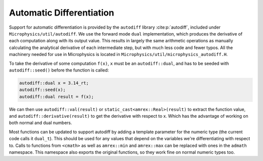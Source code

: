 *************************
Automatic Differentiation
*************************

Support for automatic differentiation is provided by the ``autodiff``
library :cite:p:`autodiff`, included under
``Microphysics/util/autodiff``.  We use the forward mode ``dual``
implementation, which produces the derivative of each computation along
with its output value.  This results in largely the same arithmetic
operations as manually calculating the analytical derivative of each
intermediate step, but with much less code and fewer typos.  All the
machinery needed for use in Microphysics is located in
``Microphysics/util/microphysics_autodiff.H``.

To take the derivative of some computation ``f(x)``, ``x``
must be an ``autodiff::dual``, and has to be seeded with
``autodiff::seed()`` before the function is called:

.. code-block:: c++

   autodiff::dual x = 3.14_rt;
   autodiff::seed(x);
   autodiff::dual result = f(x);

We can then use ``autodiff::val(result)`` or
``static_cast<amrex::Real>(result)`` to extract the function value,
and ``autodiff::derivative(result)`` to get the derivative with respect
to x. Which has the advantage of working on both normal and dual
numbers.

Most functions can be updated to support autodiff by adding a template
parameter for the numeric type (the current code calls it ``dual_t``).
This should be used for any values that depend on the variables we're
differentiating with respect to.  Calls to functions from ``<cmath>`` as
well as ``amrex::min`` and ``amrex::max`` can be replaced with ones in
the ``admath`` namespace.  This namespace also exports the original
functions, so they work fine on normal numeric types too.
